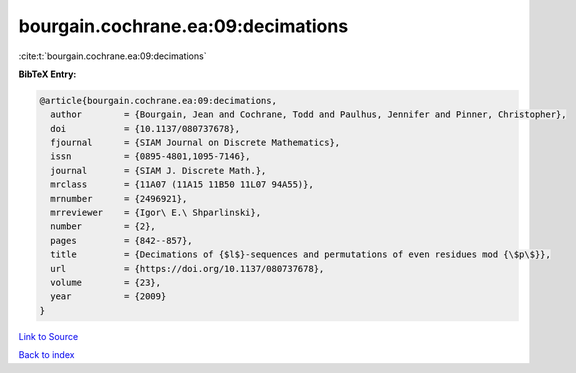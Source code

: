bourgain.cochrane.ea:09:decimations
===================================

:cite:t:`bourgain.cochrane.ea:09:decimations`

**BibTeX Entry:**

.. code-block:: bibtex

   @article{bourgain.cochrane.ea:09:decimations,
     author        = {Bourgain, Jean and Cochrane, Todd and Paulhus, Jennifer and Pinner, Christopher},
     doi           = {10.1137/080737678},
     fjournal      = {SIAM Journal on Discrete Mathematics},
     issn          = {0895-4801,1095-7146},
     journal       = {SIAM J. Discrete Math.},
     mrclass       = {11A07 (11A15 11B50 11L07 94A55)},
     mrnumber      = {2496921},
     mrreviewer    = {Igor\ E.\ Shparlinski},
     number        = {2},
     pages         = {842--857},
     title         = {Decimations of {$l$}-sequences and permutations of even residues mod {\$p\$}},
     url           = {https://doi.org/10.1137/080737678},
     volume        = {23},
     year          = {2009}
   }

`Link to Source <https://doi.org/10.1137/080737678},>`_


`Back to index <../By-Cite-Keys.html>`_
